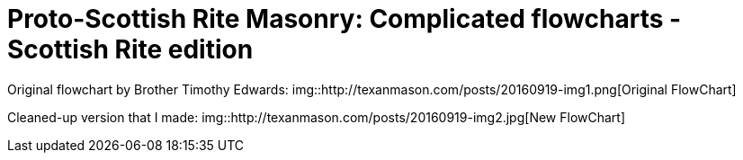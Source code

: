= Proto-Scottish Rite Masonry: Complicated flowcharts - Scottish Rite edition
// See https://hubpress.gitbooks.io/hubpress-knowledgebase/content/ for information about the parameters.
// :hp-image: /covers/cover.png
:published_at: 2016-09-19
:hp-tags: Masonry, Freemasonry
:hp-alt-title: Proto-SR Masonry

Original flowchart by Brother Timothy Edwards:
img::http://texanmason.com/posts/20160919-img1.png[Original FlowChart]

Cleaned-up version that I made:
img::http://texanmason.com/posts/20160919-img2.jpg[New FlowChart]
